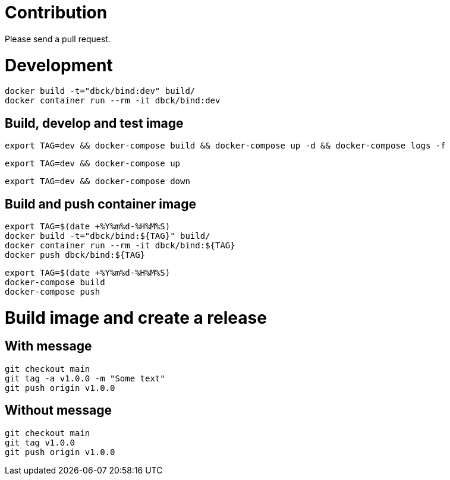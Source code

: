 # Contribution

Please send a pull request.

# Development

```
docker build -t="dbck/bind:dev" build/
docker container run --rm -it dbck/bind:dev
```

## Build, develop and test image

```
export TAG=dev && docker-compose build && docker-compose up -d && docker-compose logs -f
```

```
export TAG=dev && docker-compose up
```

```
export TAG=dev && docker-compose down
```

## Build and push container image

```
export TAG=$(date +%Y%m%d-%H%M%S)
docker build -t="dbck/bind:${TAG}" build/
docker container run --rm -it dbck/bind:${TAG}
docker push dbck/bind:${TAG}
```

```
export TAG=$(date +%Y%m%d-%H%M%S)
docker-compose build
docker-compose push
```

# Build image and create a release

## With message

```
git checkout main
git tag -a v1.0.0 -m "Some text"
git push origin v1.0.0
```

## Without message

```
git checkout main
git tag v1.0.0
git push origin v1.0.0
```

